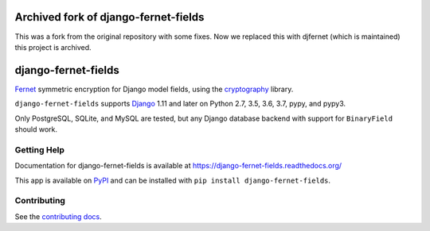 ====================
Archived fork of django-fernet-fields
====================

This was a fork from the original repository with some fixes.
Now we replaced this with djfernet (which is maintained) this project is archived.

====================
django-fernet-fields
====================

.. image:: https://secure.travis-ci.org/orcasgit/django-fernet-fields.png?branch=master
   :target: http://travis-ci.org/orcasgit/django-fernet-fields
   :alt: Test status
.. image:: https://coveralls.io/repos/orcasgit/django-fernet-fields/badge.png?branch=master
   :target: https://coveralls.io/r/orcasgit/django-fernet-fields
   :alt: Test coverage
.. image:: https://readthedocs.org/projects/django-fernet-fields/badge/?version=latest
   :target: https://readthedocs.org/projects/django-fernet-fields/?badge=latest
   :alt: Documentation Status
.. image:: https://badge.fury.io/py/django-fernet-fields.svg
   :target: https://pypi.python.org/pypi/django-fernet-fields
   :alt: Latest version

`Fernet`_ symmetric encryption for Django model fields, using the
`cryptography`_ library.

``django-fernet-fields`` supports `Django`_ 1.11 and later on Python 2.7, 3.5, 3.6, 3.7, pypy, and pypy3.

Only PostgreSQL, SQLite, and MySQL are tested, but any Django database backend
with support for ``BinaryField`` should work.

.. _Django: http://www.djangoproject.com/
.. _Fernet: https://cryptography.io/en/latest/fernet/
.. _cryptography: https://cryptography.io/en/latest/


Getting Help
============

Documentation for django-fernet-fields is available at
https://django-fernet-fields.readthedocs.org/

This app is available on `PyPI`_ and can be installed with ``pip install
django-fernet-fields``.

.. _PyPI: https://pypi.python.org/pypi/django-fernet-fields/


Contributing
============

See the `contributing docs`_.

.. _contributing docs: https://github.com/orcasgit/django-fernet-fields/blob/master/CONTRIBUTING.rst

